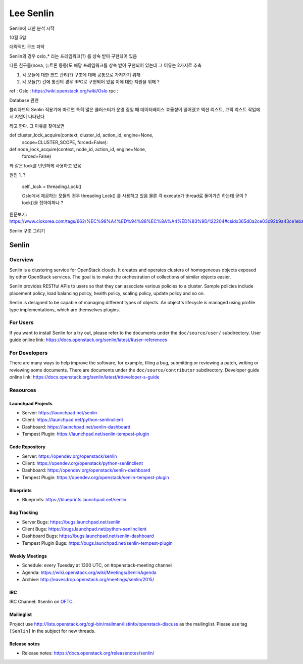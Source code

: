 ========================
Lee Senlin
========================

Senlin에 대한 분석 시작 

10월 5일 

대략적인 구조 파악 

Senlin의 경우 oslo_* 라는 프레임워크(?) 를 상속 받아 구현되어 있음 

다른 친구들(nova, 뉴트론 등등)도 해당 프레임워크를 상속 받아 구현되어 있는데 그 이유는 2가지로 추측 

1. 각 모듈에 대한 코드 관리(?) 구조에 대해 공통으로 가져가기 위해

2. 각 모듈(?) 간에 통신의 경우 RPC로 구현되어 있음 이에 대한 지원을 위해 ?


ref : 
Oslo : https://wiki.openstack.org/wiki/Oslo
rpc : 


Database 관련

블리자드의 Senlin 적용기에 따르면 특히 많은 클러스터가 운영 중일 때 데이터베이스 효율성이 떨어졌고 액션 리스트, 고객 리스트 작업에서 지연이 나타났다

라고 한다. 그 이유를 찾아보면

def cluster_lock_acquire(context, cluster_id, action_id, engine=None,
                         scope=CLUSTER_SCOPE, forced=False):
                         
                         
def node_lock_acquire(context, node_id, action_id, engine=None,
                      forced=False)

와 같은 lock를 빈번하게 사용하고 있음

원인 1. ?

    self._lock = threading.Lock()
    
    Oslo에서 제공하는 모듈의 경우 threading Lock() 를 사용하고 있음 
    물론 각 execute가 thread로 돌아가긴 하는데 굳이 ? lock()을 잡아야하나 ?
    

원문보기:
https://www.ciokorea.com/tags/662/%EC%98%A4%ED%94%88%EC%8A%A4%ED%83%9D/122204#csidx365d0a2ce03c92b9a43ce1eba536853 


Senlin 구조 그리기






Senlin
======

--------
Overview
--------

Senlin is a clustering service for OpenStack clouds. It creates and operates
clusters of homogeneous objects exposed by other OpenStack services. The goal
is to make the orchestration of collections of similar objects easier.

Senlin provides RESTful APIs to users so that they can associate various
policies to a cluster.  Sample policies include placement policy, load
balancing policy, health policy, scaling policy, update policy and so on.

Senlin is designed to be capable of managing different types of objects. An
object's lifecycle is managed using profile type implementations, which are
themselves plugins.

---------
For Users
---------

If you want to install Senlin for a try out, please refer to the documents
under the ``doc/source/user/`` subdirectory. User guide online link:
https://docs.openstack.org/senlin/latest/#user-references

--------------
For Developers
--------------

There are many ways to help improve the software, for example, filing a bug,
submitting or reviewing a patch, writing or reviewing some documents. There
are documents under the ``doc/source/contributor`` subdirectory. Developer
guide online link: https://docs.openstack.org/senlin/latest/#developer-s-guide

---------
Resources
---------

Launchpad Projects
------------------
- Server: https://launchpad.net/senlin
- Client: https://launchpad.net/python-senlinclient
- Dashboard: https://launchpad.net/senlin-dashboard
- Tempest Plugin: https://launchpad.net/senlin-tempest-plugin

Code Repository
---------------
- Server: https://opendev.org/openstack/senlin
- Client: https://opendev.org/openstack/python-senlinclient
- Dashboard: https://opendev.org/openstack/senlin-dashboard
- Tempest Plugin: https://opendev.org/openstack/senlin-tempest-plugin

Blueprints
----------
- Blueprints: https://blueprints.launchpad.net/senlin

Bug Tracking
------------
- Server Bugs: https://bugs.launchpad.net/senlin
- Client Bugs: https://bugs.launchpad.net/python-senlinclient
- Dashboard Bugs: https://bugs.launchpad.net/senlin-dashboard
- Tempest Plugin Bugs: https://bugs.launchpad.net/senlin-tempest-plugin

Weekly Meetings
---------------
- Schedule: every Tuesday at 1300 UTC, on #openstack-meeting channel
- Agenda: https://wiki.openstack.org/wiki/Meetings/SenlinAgenda
- Archive: http://eavesdrop.openstack.org/meetings/senlin/2015/

IRC
---
IRC Channel: #senlin on `OFTC`_.

Mailinglist
-----------
Project use http://lists.openstack.org/cgi-bin/mailman/listinfo/openstack-discuss
as the mailinglist. Please use tag ``[Senlin]`` in the subject for new
threads.


.. _OFTC: https://oftc.net/

Release notes
------------------
- Release notes: https://docs.openstack.org/releasenotes/senlin/

